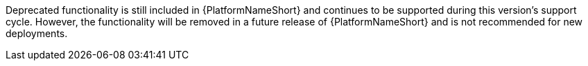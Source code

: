:_mod-docs-content-type: SNIPPET

[role="_abstract"]
Deprecated functionality is still included in {PlatformNameShort} and continues to be supported during this version's support cycle. However, the functionality will be removed in a future release of {PlatformNameShort} and is not recommended for new deployments. 